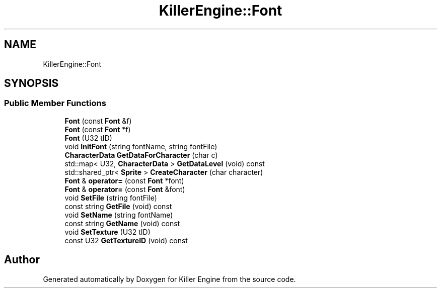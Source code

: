 .TH "KillerEngine::Font" 3 "Wed Jun 6 2018" "Killer Engine" \" -*- nroff -*-
.ad l
.nh
.SH NAME
KillerEngine::Font
.SH SYNOPSIS
.br
.PP
.SS "Public Member Functions"

.in +1c
.ti -1c
.RI "\fBFont\fP (const \fBFont\fP &f)"
.br
.ti -1c
.RI "\fBFont\fP (const \fBFont\fP *f)"
.br
.ti -1c
.RI "\fBFont\fP (U32 tID)"
.br
.ti -1c
.RI "void \fBInitFont\fP (string fontName, string fontFile)"
.br
.ti -1c
.RI "\fBCharacterData\fP \fBGetDataForCharacter\fP (char c)"
.br
.ti -1c
.RI "std::map< U32, \fBCharacterData\fP > \fBGetDataLevel\fP (void) const"
.br
.ti -1c
.RI "std::shared_ptr< \fBSprite\fP > \fBCreateCharacter\fP (char character)"
.br
.ti -1c
.RI "\fBFont\fP & \fBoperator=\fP (const \fBFont\fP *font)"
.br
.ti -1c
.RI "\fBFont\fP & \fBoperator=\fP (const \fBFont\fP &font)"
.br
.ti -1c
.RI "void \fBSetFile\fP (string fontFile)"
.br
.ti -1c
.RI "const string \fBGetFile\fP (void) const"
.br
.ti -1c
.RI "void \fBSetName\fP (string fontName)"
.br
.ti -1c
.RI "const string \fBGetName\fP (void) const"
.br
.ti -1c
.RI "void \fBSetTexture\fP (U32 tID)"
.br
.ti -1c
.RI "const U32 \fBGetTextureID\fP (void) const"
.br
.in -1c

.SH "Author"
.PP 
Generated automatically by Doxygen for Killer Engine from the source code\&.
